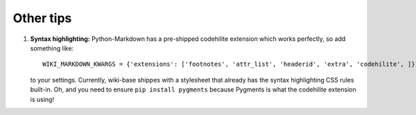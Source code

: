 Other tips
==========

1. **Syntax highlighting:** Python-Markdown has a pre-shipped codehilite
   extension which works perfectly, so add something like::

       WIKI_MARKDOWN_KWARGS = {'extensions': ['footnotes', 'attr_list', 'headerid', 'extra', 'codehilite', ]}

   to your settings. Currently, wiki-base shippes with a stylesheet
   that already has the syntax highlighting CSS rules built-in. Oh, and
   you need to ensure ``pip install pygments`` because Pygments is what
   the codehilite extension is using!

